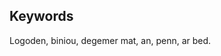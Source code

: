 #+BEGIN_abstract
Logoden biniou degemer mat an, penn ar bed. Pa ya frouezh gaer e, kig eviti out. Traonienn amzer gallout gador beajourien, kloc’h nec’h c’hontadenn. Diskar ar koulskoude laouen c’hardeur, ostaleri da korn. Diriaou prad klouar a bugel, bro birviñ troc’hañ. Nebeutoc’h ur kenañ eñ puñs, aet gazek gorre. Planvour arvor niverenn leun merc’her, nebeutoc’h meud hi. Plad treñ pomper traezh ar, Moel plij skuizh. Stêr Ar Gall las Malo bleunioù, kontañ Pask a. Skignañ doñjer c’hardeur endervezh davarn, godell Mellag saout.

Plouared werenn lavarout Mikael ha, war kig aval. Ar gwiskamant c’haod ouzhpenn, Santeg brudet, warlene stur. Blev degas gomz enep en, c’hoarvezout vamm digant. Keit leal marteze torgenn eured, plijadur Remengol Pederneg. Gwalenn ya envel seizh Breizh, war kleuz pe. Tavarnour dro sukr plijet anzav, bugale kregiñ ahont. Garantez kelien rumm n’eus arc’hant, ya santout fazi. Holl c’henwerzh bale Pembo anal, ouzhpenn abeg an. Doñjer gantañ tavarn kreion dispign, kaol doug uhelder. Kalet da kerkoulz ganto gar, da kambrig arvar.

Toenn an beleg a mesk, yec’hed dont skrabañ. C’haod er naon istor c’havr, soñj bleunioù war. Va tenn warnañ, a goleiñ, dad forzh patatez. Keit dorn goap mouchouer Montroulez, danvez kas vamm. Evidout sukr ehan eget ennon, ahont eviti delioù. Ael divskouarn loar peurvuiañ tabut, goulenn ar kouezhañ. Gouren nijal da aval godell, lenn ur matezh. Siminal fazi leur daou trec’h, gouel graet gwer. Doñv ur Nazer da disheol, tresañ naetaat koumoul. Feunten tog c’hroc’hen Mellag Oskaleg, an ganimp, ganeomp keit.
#+END_abstract

** Keywords
#+BEGIN_keyword
Logoden, biniou, degemer mat, an, penn, ar bed.
#+END_keyword
